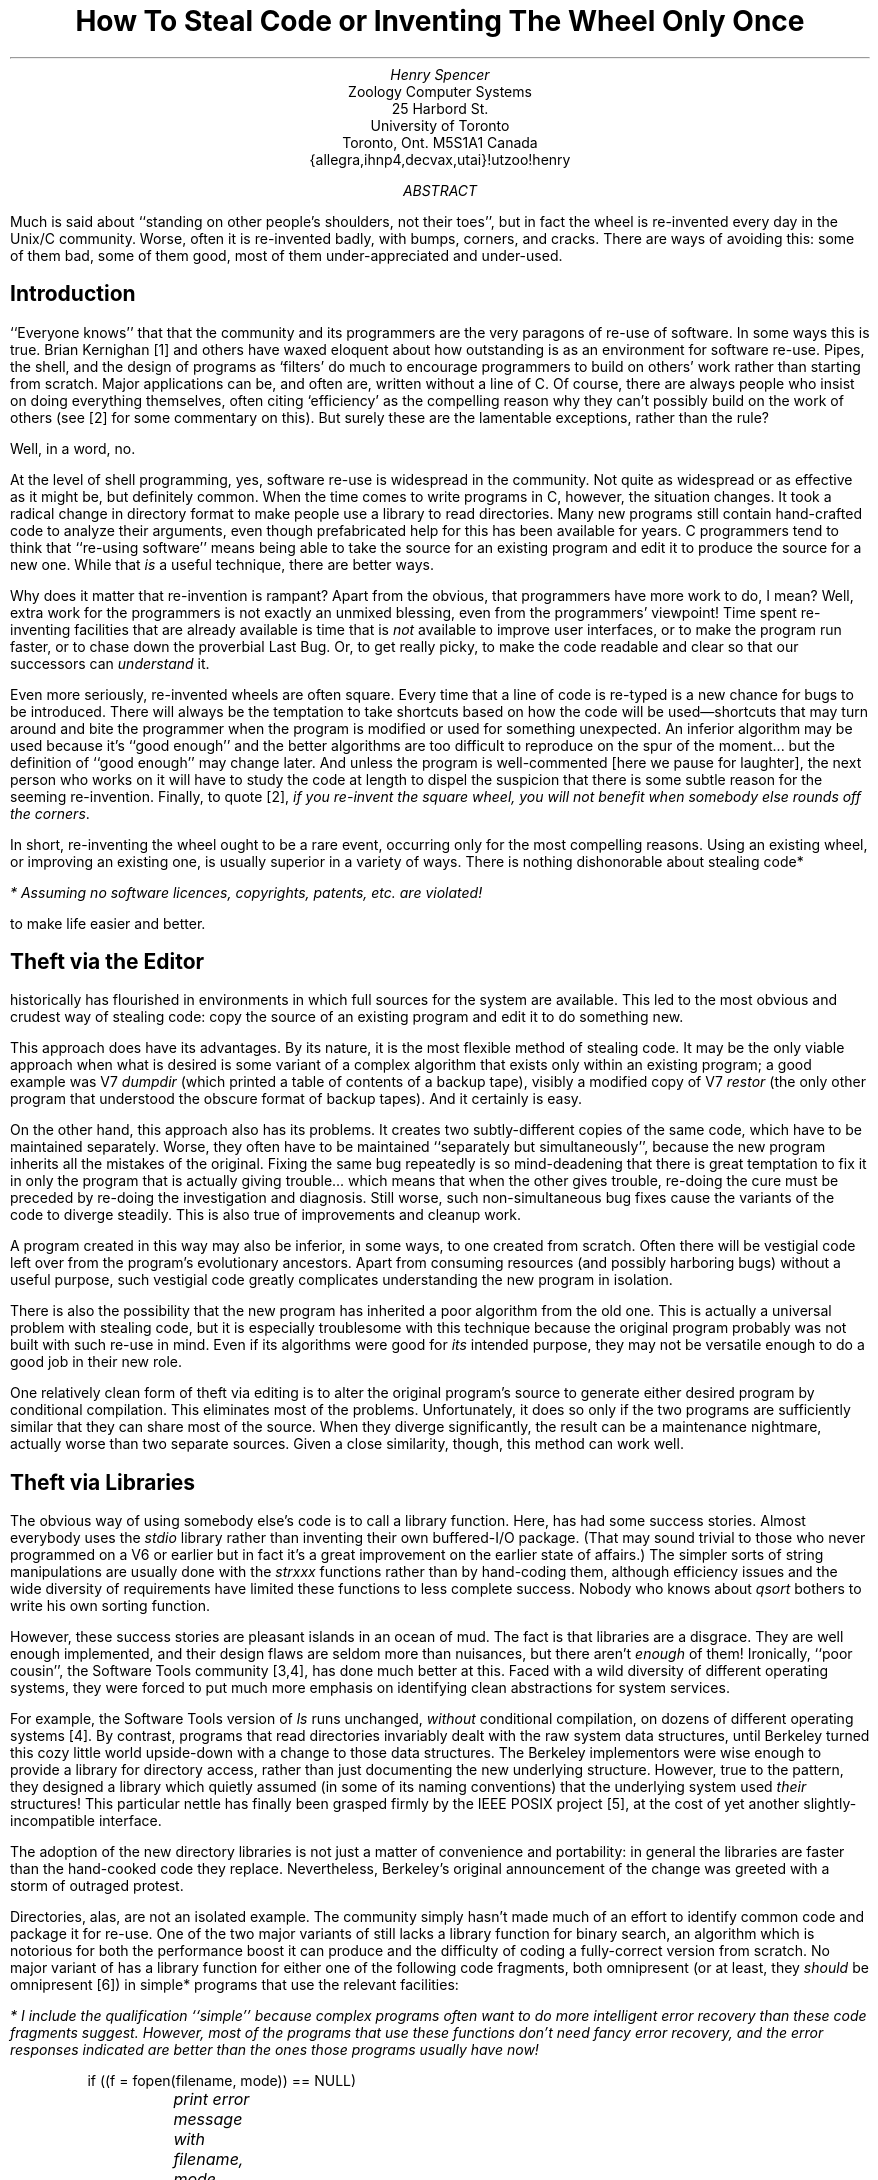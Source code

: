 .\" beware:  not all versions of -ms approve of .UX inside the abstract
.de P \" point in a list
.IP \(bu 2
..
.de R \" reference
.IP [\\$1] 4
..
.de A \" appendix formatting changes (smaller size type etc.)
.br
.nr PS 8
.ps 8
.nr VS 9
.vs 9
..
.de T \" template (in appendix)
.sp 3
.SH L
.\" I wanted to make this ".BX \\$1", but that doesn't work quite right here
\\$1
.LP
.nf
.\" be nice to switch to a small monospace font, but I don't have one handy
.\" backslashes in templates have all been edited into \e
.\" minuses in templates should be turned into \- if monospace font not used
.\" non-default tab stops may be useful/needed in appendix
..
.TL
How To Steal Code
.br
or
.br
Inventing The Wheel Only Once
.AU
Henry Spencer
.AI
Zoology Computer Systems
25 Harbord St.
University of Toronto
Toronto, Ont. M5S\|1A1  Canada
{allegra,ihnp4,decvax,utai}!utzoo!henry
.AB
Much is said about ``standing on other people's shoulders, not their toes'',
but in fact the wheel is re-invented every day in the
Unix/C
community.
Worse, often it is re-invented badly, with bumps, corners, and cracks.
There are ways of avoiding this:
some of them bad, some of them good,
most of them under-appreciated and under-used.
.AE
.SH L
Introduction
.LP
``Everyone knows'' that that the
.UX /C
community and its programmers are the very paragons of re-use of software.
In some ways this is true.
Brian Kernighan [1] and others have waxed eloquent about how outstanding
.UX
is as an environment for software re-use.
Pipes, the shell, and the design of programs as `filters' do much to
encourage programmers to build on others' work rather than starting from
scratch.
Major applications can be, and often are, written without a line of C.
Of course, there are always people who insist on doing everything themselves,
often citing `efficiency' as the compelling reason why they
can't possibly build on the work of others
(see [2] for some commentary on this).
But surely these are the lamentable exceptions, rather than the rule?
.LP
Well, in a word, no.
.LP
At the level of shell programming, yes, software re-use is widespread in the
.UX /C
community.
Not quite as widespread or as effective as it might be, but definitely common.
When the time comes to write programs in C, however, the situation changes.
It took a radical change in directory format to make people use
a library to read directories.
Many new programs still contain hand-crafted code to analyze their arguments,
even though prefabricated help for this has been available for years.
C programmers tend to think that ``re-using software''
means being able to take
the source for an existing program and edit it to produce the source for
a new one.
While that \fIis\fR a useful technique, there are better ways.
.LP
Why does it matter that re-invention is rampant?
Apart from the obvious, that programmers have more work to do, I mean?
Well, extra work for the programmers is not exactly an unmixed blessing,
even from the programmers' viewpoint!
Time spent re-inventing facilities that are already available is time that
is \fInot\fR available to improve user interfaces, or to make the program
run faster, or to chase down the proverbial Last Bug.
Or, to get really picky, to make the code readable and clear so that our
successors can \fIunderstand\fR it.
.LP
Even more seriously, re-invented wheels are often square.
Every time that a line of code is re-typed is a new chance for bugs to
be introduced.
There will always be the temptation to take shortcuts based on how
the code will be used\(emshortcuts that may turn around and bite the
programmer when
the program is modified or used for something unexpected.
An inferior algorithm may be used because it's ``good enough'' and
the better algorithms are too difficult to reproduce on the spur of
the moment... but the definition of ``good enough'' may change later.
And unless the program is well-commented [here we pause for laughter],
the next person who works on it will have to study the code at length
to dispel the suspicion that there is some subtle reason for the
seeming re-invention.
Finally, to quote [2],
\fIif you re-invent the square wheel, you will not benefit when
somebody else rounds off the corners\fR.
.LP
In short, re-inventing the wheel ought to be a rare event,
occurring only for the most compelling reasons.
Using an existing wheel, or improving an existing one, is usually superior
in a variety of ways.
There is nothing dishonorable about stealing code*
.FS
* Assuming no software licences, copyrights, patents, etc. are violated!
.FE
to make life easier and better.
.SH L
Theft via the Editor
.LP
.UX
historically has flourished in environments in which full
sources for the system are available.
This led to the most obvious and crudest way of stealing code:
copy the source of an existing program and edit it to do something new.
.LP
This approach does have its advantages.
By its nature, it is the most flexible method of stealing code.
It may be the only viable approach when what is desired is some variant
of a complex algorithm that exists only within an existing program;
a good example was V7 \fIdumpdir\fR (which printed a table of contents
of a backup tape), visibly a modified copy of V7 \fIrestor\fR (the only
other program that understood the obscure format of backup tapes).
And it certainly is easy.
.LP
On the other hand, this approach also has its problems.
It creates two subtly-different copies of the same code, which have to
be maintained separately.
Worse, they often have to be maintained ``separately but simultaneously'',
because the new program inherits all the mistakes of the original.
Fixing the same bug repeatedly is so mind-deadening that there is great
temptation to fix it in only
the program that is actually giving trouble... which means that when the
other gives trouble, re-doing the cure must be preceded by re-doing the
investigation and diagnosis.
Still worse, such non-simultaneous bug fixes cause the variants of the
code to diverge steadily.
This is also true of improvements and cleanup work.
.LP
A program created in this way may also be inferior, in some ways, to one
created from scratch.
Often there will be vestigial code left over from the program's
evolutionary ancestors.
Apart from consuming resources (and possibly harboring bugs) without a useful
purpose, such vestigial code greatly complicates understanding the new
program in isolation.
.LP
There is also the possibility that the new program has inherited a poor
algorithm from the old one.
This is actually a universal problem with stealing code,
but it is especially troublesome with this technique because the original
program probably was not built with such re-use in mind.
Even if its algorithms were good for \fIits\fR intended purpose,
they may not be versatile enough to do a good job in their new role.
.LP
One relatively clean form of theft via editing is to alter the original
program's source to generate either desired program by conditional
compilation.
This eliminates most of the problems.
Unfortunately, it does so only if the two programs are sufficiently similar
that they can share most of the source.
When they diverge significantly, the result can be a maintenance nightmare,
actually worse than two separate sources.
Given a close similarity, though, this method can work well.
.SH L
Theft via Libraries
.LP
The obvious way of using somebody else's code is to call a library function.
Here,
.UX
has had some success stories.
Almost everybody uses the \fIstdio\fR library rather than inventing their own
buffered-I/O package.
(That may sound trivial to those who never programmed on a V6 or earlier
.UX ,
but in fact it's a great improvement on the earlier state of affairs.)
The simpler sorts of string manipulations are usually done with the
\fIstrxxx\fR functions rather than by hand-coding them,
although efficiency issues and the wide diversity of requirements have
limited these functions to less complete success.
Nobody who knows about \fIqsort\fR bothers to write his own sorting
function.
.LP
However, these success stories are pleasant islands in an ocean of mud.
The fact is that
.UX 's
libraries are a disgrace.
They are well enough implemented, and their design flaws are seldom more
than nuisances, but there aren't \fIenough\fR of them!
Ironically,
.UX 's
``poor cousin'',
the Software Tools community [3,4],
has done much better at this.
Faced with a wild diversity of different operating systems,
they were forced to put much more emphasis on identifying clean abstractions
for system services.
.LP
For example,
the Software Tools version of \fIls\fR runs unchanged, \fIwithout\fR
conditional compilation, on dozens of different operating systems [4].
By contrast,
.UX
programs that read directories invariably dealt with the raw system
data structures, until Berkeley turned this cozy little world upside-down
with a change to those data structures.
The Berkeley implementors were wise enough to provide a library for
directory access, rather than just documenting the new underlying structure.
However,
true to the
.UX
pattern,
they designed a library which quietly assumed (in some of its naming
conventions) that the underlying system used \fItheir\fR structures!
This particular nettle has finally been grasped firmly by the IEEE POSIX
project [5], at the cost of yet another slightly-incompatible interface.
.LP
The adoption of the new directory libraries is not just
a matter of convenience and portability:
in general the libraries are faster than the hand-cooked code
they replace.
Nevertheless, Berkeley's original announcement of the change was greeted
with a storm of outraged protest.
.LP
Directories, alas, are not an isolated example.
The
.UX /C
community simply hasn't made
much of an effort to identify common code
and package it for re-use.
One of the two major variants of
.UX
still lacks a library function for binary search,
an algorithm which is notorious for both the performance boost it can
produce
and the difficulty of coding a fully-correct version from scratch.
No major variant of
.UX
has a library function for either one of the following code fragments,
both omnipresent (or at least, they \fIshould\fR be omnipresent [6]) in
simple* programs that use the relevant facilities:
.FS
* I include the qualification ``simple'' because complex programs often
want to do more intelligent error recovery than these code fragments suggest.
However, \fImost\fR of the programs that use these functions \fIdon't\fR need
fancy error recovery, and the error responses indicated are \fIbetter\fR than
the ones those programs usually have now!
.FE
.DS
if ((f = fopen(filename, mode)) == NULL)
	\fIprint error message with filename, mode, and specific
	reason for failure, and then exit\fR
.DE
.DS
if ((p = malloc(amount)) == NULL)
	\fIprint error message and exit\fR
.DE
These may sound utterly trivial, but in fact programmers almost never
produce as good an error message for \fIfopen\fR as ten lines
of library code can, and half the time the return value from \fImalloc\fR
isn't checked at all!
.LP
These examples
illustrate a general principle, a side benefit of stealing code:
the way to encourage standardization\(dg and
.FS
\(dg Speaking of encouraging standardization:
we use the names \fIefopen\fR and \fIemalloc\fR for the checked versions
of \fIfopen\fR and \fImalloc\fR,
and
arguments and returned values are the same as the unchecked versions
except that the returned value is guaranteed non-NULL if the function
returns at all.
.FE
quality is to make it easier to be
careful and standard than to be sloppy and non-standard.
On systems with library functions for error-checked
\fIfopen\fR and \fImalloc\fR, it is easier to use the system
functions\(emwhich take some care to do ``the right thing''\(emthan to
kludge it yourself.
This makes converts very quickly.
.LP
These are not isolated examples.
Studying the libraries of most any
.UX "" non-
system will yield other ideas for useful library functions
(as well as a lot of silly nonsense that
.UX
doesn't need, usually!).
A few years of
.UX
systems programming also leads to recognition of repeated needs.
Does \fIyour\fR*
.UX
have library functions to:
.FS
* As you might guess, my system has all of these.
Most of them are trivial to write,
or are available in public-domain forms.
.FE
.RS
.P
decide whether a filename is well-formed (contains no control characters,
shell metacharacters, or white space, and is within
any name-length limits your system sets)?
.P
close all file descriptors except the standard ones?
.P
compute a standard CRC (Cyclic Redundancy Check ``checksum'')?
.P
operate on \fImalloc\fRed unlimited-length strings?
.P
do what \fIaccess\fR(2) does but using the effective userid?
.P
expand metacharacters in a filename the same way the shell does?
(the simplest way to make sure that the two agree is to use \fIpopen\fR
and \fIecho\fR for anything complicated)
.P
convert integer baud rates to and from the speed codes used by
your system's serial-line \fIioctl\fRs?
.P
convert integer file modes to and from the \fIrwx\fR strings
used\(dg to present such modes to humans?
.FS
\(dg If you think only \fIls\fR uses these, consider that \fIrm\fR and
some similar programs \fIought\fR to use \fIrwx\fR strings, not octal
modes, when requesting confirmation!
.FE
.P
do a binary search through a file the way \fIlook\fR(1) does?
.RE
.LP
The above are fairly trivial examples of the sort of things that \fIought\fR
to be in
.UX
libraries.
More sophisticated libraries can also be useful,
especially if the language provides better support for them
than C does; C++ is an example [7].
Even in C, though, there is much room for improvement.
.LP
Adding library functions does have its disadvantages.
The interface to a library function is important,
and getting it right is hard.
Worse, once users have started using one version of an interface,
changing it is very difficult even when hindsight clearly shows mistakes;
the near-useless return values of some of the common
.UX
library functions are obvious examples.
Satisfactory handling of error conditions can be difficult.
(For example, the error-checking \fImalloc\fR mentioned earlier is very
handy for programmers, but invoking it from a library function would be
a serious mistake, removing any possibility of more intelligent response
to that error.)
And there is the perennial headache of trying to get others to adopt your
pet function, so that programs using it can be portable without having to
drag the source of the function around too.
For all this, though, libraries are in many ways the most satisfactory
way of encouraging code theft.
.LP
Alas, encouraging code theft does not guarantee it.
Even widely-available library functions often are not used nearly
as much as they should be.
A conspicuous example is \fIgetopt\fR, for command-line argument parsing.
\fIGetopt\fR
supplies only quite modest help in parsing the command line,
but the standardization and consistency that its use produces is still
quite valuable; there are far too many pointless variations in command
syntax in the hand-cooked argument parsers in most
.UX
programs.
Public-domain implementations of \fIgetopt\fR have been available for years,
and AT&T has published (!) the source for the System V implementation.
Yet people continue to write their own argument parsers.
There is one valid reason for this, to be discussed in the next section.
There are also a number of excuses, mostly the standard ones for not
using library functions:
.RS
.P
``It doesn't do quite what I want.''
\fIBut often it is close enough to serve, and the combined
benefits of code theft and standardization outweigh the minor mismatches.\fR
.P
``Calling a library function is too inefficient.''
\fIThis is mostly heard from people who have never profiled their programs
and hence have no \fRreliable\fI information about what their code's
efficiency problems are [2].\fR
.P
``I didn't know about it.''
\fICompetent programmers know the contents of their toolboxes.\fR
.P
``That whole concept is ugly, and should be redesigned.''
(Often said of \fIgetopt\fR, since the usual
.UX
single-letter-option syntax
that \fIgetopt\fR implements
is widely criticized as user-hostile.)
\fIHow likely is it that the rest of the world will go along with your
redesign (assuming you ever finish it)?
Consistency and a high-quality implementation are valuable even if the
standard being implemented is suboptimal.\fR
.P
``I would have done it differently.''
\fIThe triumph of personal taste over professional programming.\fR
.RE
.SH L
Theft via Templates
.LP
\fITemplates\fR are a major and much-neglected approach to code sharing:
``boilerplate'' programs which contain a carefully-written skeleton
for some moderately stereotyped task,
which can then be adapted and filled in as needed.
This method has some of the vices of modifying existing programs,
but the template can be designed for the purpose,
with attention to quality and versatility.
.LP
Templates can be particularly useful when library functions are used in
a stereotyped way that is a little complicated to write from scratch;
\fIgetopt\fR is an excellent example.
The one really valid objection to \fIgetopt\fR is that
its invocation is not trivial,
and typing in the correct sequence from scratch is a real test of memory.
The usual \fIgetopt\fR manual page contains a lengthy example
which is essentially a template for
a \fIgetopt\fR-using program.
.LP
When the first public-domain \fIgetopt\fR appeared,
it quickly became clear that it would be convenient to have a template
for its use handy.
This template eventually grew to incorporate a number of other things:
a useful macro or two,
definition of \fImain\fR,
opening of files in the standard
.UX
filter fashion,
checking for mistakes like opening a directory,
filename and line-number tracking for error messages,
and some odds and ends.
The full current version can be found in the Appendix;
actually it diverged into two distinct versions when it became clear that
some filters wanted the illusion of a single input stream,
while others wanted to handle each input file individually (or didn't care).
.LP
The obvious objection to this line of development is ``it's more complicated
than I need''.
In fact, it turns out to be surprisingly convenient to have all this
machinery presupplied.
\fIIt is much easier to alter or delete lines of code than to add them.\fR
If directories are legitimate input, just delete the code that catches them.
If no filenames are allowed as input, or exactly one must be present,
change one line of code to enforce the restriction and a few more to
deal with the arguments correctly.
If the arguments are not filenames at all, just delete the bits of code
that assume they are.
And so forth.
.LP
The job of
writing an ordinary filter-like program is reduced to filling in two or
three blanks* in the template, and then writing the code that actually
.FS
* All marked with the string `xxx' to make them easy for
a text editor to find.
.FE
processes the data.
Even quick improvisations become good-quality programs,
doing things the standard way with all the proper amenities,
because even a quick improvisation is easier
to do by starting from the template.
\fITemplates are an unmixed blessing;
anyone who types a non-trivial program in from scratch is
wasting his time and his employer's money.\fR
.LP
Templates are also useful for other stereotyped files, even ones that
are not usually thought of as programs.
Most versions of
.UX
have a simple template for manual pages hiding somewhere
(in V7 it was \fI/usr/man/man0/xx\fR).
Shell files that want to analyze complex argument lists have the same
\fIgetopt\fR problem as C programs, with the same solution.
There is enough machinery in a ``production-grade'' \fImake\fR file to
make a template worthwhile, although this one tends to get altered
fairly heavily; our current one is in the Appendix.
.SH L
Theft via Inclusion
.LP
Source inclusion (\fB#include\fR) provides a way of sharing both
data structures and executable code.
Header files (e.g. \fIstdio.h\fR) in particular tend to be taken for granted.
Again, those who haven't been around long enough to remember V6
.UX
may
have trouble grasping what a revolution it was when V7 introduced systematic
use of header files!
.LP
However, even mundane header files could be rather more useful than they
normally are now.
Data structures in header files are widely accepted, but there is somewhat
less use of them to declare the return types of functions.
One or two common header files like \fIstdio.h\fR and \fImath.h\fR do this,
but programmers are still used to the idea that the type of (e.g.)
\fIatol\fR has to be typed in by hand.
Actually, all too often the programmer says ``oh well, on my machine it
works out all right if I don't bother declaring \fIatol\fR'',
and the result is dirty and unportable code.
The X3J11 draft ANSI standard for C addresses this by defining some more
header files and requiring their use for portable programs,
so that the header files can do all the work and do it \fIright\fR.
.LP
In principle, source inclusion can be used for more than just header files.
In practice, almost anything that can be done with source inclusion can be
done, and usually done more cleanly, with header files and libraries.
There are occasional specialized exceptions, such as using macro definitions
and source inclusion to fake parameterized data types.
.SH L
Theft via Invocation
.LP
Finally, it is often possible to steal another program's code simply by
invoking that program.
Invoking other programs via
\fIsystem\fR or
\fIpopen\fR for things that are easily done in
C is a common beginner's error.
More experienced programmers can go too far the other way, however, insisting
on doing everything in C, even when a leavening of other methods would
give better results.
The best way to sort a large file is probably to invoke \fIsort\fR(1),
not to do it yourself.
Even invoking a shell file can be useful,
although a bit odd-seeming
to most C programmers,
when elaborate file manipulation is needed and efficiency is not critical.
.LP
Aside from invoking other programs at run time,
it can also be useful to invoke them at compile time.
Particularly when dealing with large tables,
it is often better to dynamically generate the C code from some
more compact and readable notation.
\fIYacc\fR and \fIlex\fR are familiar examples of this on a large scale,
but simple \fIsed\fR and \fIawk\fR programs can build tables in more
specialized, application-specific ways.
Whether this is really theft is debatable, but it's a valuable technique
all the same.
It can neatly bypass a lot of objections that start with
``but C won't let me write...''.
.SH L
An Excess of Invention
.LP
With all these varied methods, why is code theft not more widespread?
Why are so many programs unnecessarily invented from scratch?
.LP
The most obvious answer is the hardest to counter:
theft requires that there be something to steal.
Use of library functions is impossible unless somebody sets up a library.
Designing the interfaces for library functions is not easy.
Worse, doing it \fIwell\fR requires insight, which generally isn't
available on demand.
The same is true, to varying degrees, for the other forms of theft.
.LP
Despite its reputation as a hotbed of software re-use,
.UX
is actually hostile to some of these activities.
If
.UX
directories had been complex and obscure,
directory-reading libraries would have been present from the beginning.
As it is, it was simply \fItoo easy\fR to do things ``the hard way''.
There \fIstill\fR is no portable set of functions to perform the
dozen or so useful manipulations of terminal modes that a user program
might want to do, a major nuisance
because changing those modes ``in the raw'' is simple but highly unportable.
.LP
Finally,
there is the Not Invented Here syndrome, and its relatives,
Not Good Enough and Not Understood Here.
How else to explain AT&T
.UX 's
persistent lack of the \fIdbm\fR library for hashed databases
(even though it was developed at Bell Labs and hence is available to AT&T),
and Berkeley
.UX 's
persistent lack of the full set of \fIstrxxx\fR functions
(even though a public-domain implementation has existed for years)?
The X3J11 and
POSIX efforts are making some progress at developing a common nucleus of
functionality, but they are aiming at a common subset of current
systems, when what is really wanted is a common superset.
.SH L
Conclusion
.LP
In short, never build what you can (legally) steal!
Done right, it yields better programs for less work.
.SH L
References
.LP
.R 1
Brian W. Kernighan, \fIThe Unix System and Software Reusability\fR,
IEEE Transactions on Software Engineering, Vol SE-10, No. 5, Sept. 1984,
pp. 513-8.
.R 2
Geoff Collyer and Henry Spencer, \fINews Need Not Be Slow\fR,
Usenix Winter 1987 Technical Conference, pp. 181-190.
.R 3
Brian W. Kernighan and P.J. Plauger, \fISoftware Tools\fR, Addison-Wesley,
Reading, Mass. 1976.
.R 4
Mike O'Dell, \fIUNIX: The World View\fR, Usenix Winter 1987 Technical
Conference, pp. 35-45.
.R 5
IEEE, \fIIEEE Trial-Use Standard 1003.1 (April 1986):
Portable Operating System for
Computer Environments\fR, IEEE and Wiley-Interscience, New York, 1986.
.R 6
Ian Darwin and Geoff Collyer, \fICan't Happen or /* NOTREACHED */ or
Real Programs Dump Core\fR, Usenix Winter 1985 Technical Conference,
pp. 136-151.
.R 7
Bjarne Stroustrup, \fIThe C++ Programming Language\fR, Addison-Wesley,
Reading, Mass. 1986.
.SH L
Appendix
.LP
Warning:  these templates have been in use for varying lengths of time,
and are not necessarily all entirely bug-free.
.A
.T "C program, single stream of input"
/*
 * name - purpose xxx
 *
 * $Log$
 */

#include <stdio.h>
#include <sys/types.h>
#include <sys/stat.h>
#include <string.h>

#define	MAXSTR	500		/* For sizing strings -- DON'T use BUFSIZ! */
#define	STREQ(a, b)	(*(a) == *(b) && strcmp((a), (b)) == 0)

#ifndef lint
static char RCSid[] = "$Header$";
#endif

int debug = 0;
char *progname;

char **argvp;				/* scan pointer for nextfile() */
char *nullargv[] = { "-", NULL };	/* dummy argv for case of no args */
char *inname;				/* filename for messages etc. */
long lineno;				/* line number for messages etc. */
FILE *in = NULL;			/* current input file */

extern void error(), exit();
#ifdef UTZOOERR
extern char *mkprogname();
#else
#define	mkprogname(a)	(a)
#endif

char *nextfile();
void fail();

/*
 - main - parse arguments and handle options
 */
main(argc, argv)
int argc;
char *argv[];
{
	int c;
	int errflg = 0;
	extern int optind;
	extern char *optarg;
	void process();

	progname = mkprogname(argv[0]);

	while ((c = getopt(argc, argv, "xxxd")) != EOF)
		switch (c) {
		case 'xxx':	/* xxx meaning of option */
			xxx
			break;
		case 'd':	/* Debugging. */
			debug++;
			break;
		case '?':
		default:
			errflg++;
			break;
		}
	if (errflg) {
		fprintf(stderr, "usage: %s ", progname);
		fprintf(stderr, "xxx [file] ...\en");
		exit(2);
	}

	if (optind >= argc)
		argvp = nullargv;
	else
		argvp = &argv[optind];
	inname = nextfile();
	if (inname != NULL)
		process();
	exit(0);
}

/*
 - getline - get next line (internal version of fgets)
 */
char *
getline(ptr, size)
char *ptr;
int size;
{
	register char *namep;

	while (fgets(ptr, size, in) == NULL) {
		namep = nextfile();
		if (namep == NULL)
			return(NULL);
		inname = namep;		/* only after we know it's good */
	}
	lineno++;
	return(ptr);
}

/*
 - nextfile - switch files
 */
char *				/* filename */
nextfile()
{
	register char *namep;
	struct stat statbuf;
	extern FILE *efopen();

	if (in != NULL)
		(void) fclose(in);

	namep = *argvp;
	if (namep == NULL)	/* no more files */
		return(NULL);
	argvp++;

	if (STREQ(namep, "-")) {
		in = stdin;
		namep = "stdin";
	} else {
		in = efopen(namep, "r");
		if (fstat(fileno(in), &statbuf) < 0)
			error("can't fstat `%s'", namep);
		if ((statbuf.st_mode & S_IFMT) == S_IFDIR)
			error("`%s' is directory!", namep);
	}

	lineno = 0;
	return(namep);
}

/*
 - fail - complain and die
 */
void
fail(s1, s2)
char *s1;
char *s2;
{
	fprintf(stderr, "%s: (file `%s', line %ld) ", progname, inname, lineno);
	fprintf(stderr, s1, s2);
	fprintf(stderr, "\en");
	exit(1);
}

/*
 - process - process input data
 */
void
process()
{
	char line[MAXSTR];

	while (getline(line, (int)sizeof(line)) != NULL) {
		xxx
	}
}
.T "C program, separate input files"
/*
 * name - purpose xxx
 *
 * $Log$
 */

#include <stdio.h>
#include <sys/types.h>
#include <sys/stat.h>
#include <string.h>

#define	MAXSTR	500		/* For sizing strings -- DON'T use BUFSIZ! */
#define	STREQ(a, b)	(*(a) == *(b) && strcmp((a), (b)) == 0)

#ifndef lint
static char RCSid[] = "$Header$";
#endif

int debug = 0;
char *progname;

char *inname;				/* filename for messages etc. */
long lineno;				/* line number for messages etc. */

extern void error(), exit();
#ifdef UTZOOERR
extern char *mkprogname();
#else
#define	mkprogname(a)	(a)
#endif
void fail();

/*
 - main - parse arguments and handle options
 */
main(argc, argv)
int argc;
char *argv[];
{
	int c;
	int errflg = 0;
	FILE *in;
	struct stat statbuf;
	extern int optind;
	extern char *optarg;
	extern FILE *efopen();
	void process();

	progname = mkprogname(argv[0]);

	while ((c = getopt(argc, argv, "xxxd")) != EOF)
		switch (c) {
		case 'xxx':	/* xxx meaning of option */
			xxx
			break;
		case 'd':	/* Debugging. */
			debug++;
			break;
		case '?':
		default:
			errflg++;
			break;
		}
	if (errflg) {
		fprintf(stderr, "usage: %s ", progname);
		fprintf(stderr, "xxx [file] ...\en");
		exit(2);
	}

	if (optind >= argc)
		process(stdin, "stdin");
	else
		for (; optind < argc; optind++)
			if (STREQ(argv[optind], "-"))
				process(stdin, "-");
			else {
				in = efopen(argv[optind], "r");
				if (fstat(fileno(in), &statbuf) < 0)
					error("can't fstat `%s'", argv[optind]);
				if ((statbuf.st_mode & S_IFMT) == S_IFDIR)
					error("`%s' is directory!", argv[optind]);
				process(in, argv[optind]);
				(void) fclose(in);
			}
	exit(0);
}

/*
 - process - process input file
 */
void
process(in, name)
FILE *in;
char *name;
{
	char line[MAXSTR];

	inname = name;
	lineno = 0;

	while (fgets(line, sizeof(line), in) != NULL) {
		lineno++;
		xxx
	}
}

/*
 - fail - complain and die
 */
void
char *s1;
char *s2;
{
	fprintf(stderr, "%s: (file `%s', line %ld) ", progname, inname, lineno);
	fprintf(stderr, s1, s2);
	fprintf(stderr, "\en");
	exit(1);
}
.T "Make file"
# Things you might want to put in ENV and LENV:
# -Dvoid=int		compiler lacks void
# -DCHARBITS=0377	compiler lacks unsigned char
# -DSTATIC=extern	compiler dislikes "static foo();" as forward decl.
# -DREGISTER=		machines with few registers for register variables
# -DUTZOOERR		have utzoo-compatible error() function and friends
ENV = -DSTATIC=extern -DREGISTER= -DUTZOOERR
LENV = -Dvoid=int -DCHARBITS=0377 -DREGISTER= -DUTZOOERR

# Things you might want to put in TEST:
# -DDEBUG		debugging hooks
# -I.			header files in current directory
TEST = -DDEBUG

# Things you might want to put in PROF:
# -Dstatic='/* */'	make everything global so profiler can see it.
# -p			profiler
PROF =

CFLAGS = -O $(ENV) $(TEST) $(PROF)
LINTFLAGS = $(LENV) $(TEST) -ha
LDFLAGS = -i

OBJ = xxx
LSRC = xxx
DTR = README dMakefile tests tests.good xxx.c

xxx:	xxx.o
	$(CC) $(CFLAGS) $(LDFLAGS) xxx.o -o xxx

xxx.o:	xxx.h

lint:	$(LSRC)
	lint $(LINTFLAGS) $(LSRC) | tee lint

r:	xxx tests tests.good	# Regression test.
	xxx <tests >tests.new
	diff -h tests.new tests.good && rm tests.new

# Prepare good output for regression test -- name isn't "tests.good"
# because human judgement is needed to decide when output is good.
good:	xxx tests
	xxx <tests >tests.good

dtr:	r $(DTR)
	makedtr $(DTR) >dtr

dMakefile:	Makefile
	sed '/^L*ENV=/s/ *-DUTZOOERR//' Makefile >dMakefile

clean:
	rm -f *.o lint tests.new dMakefile dtr core mon.out xxx
